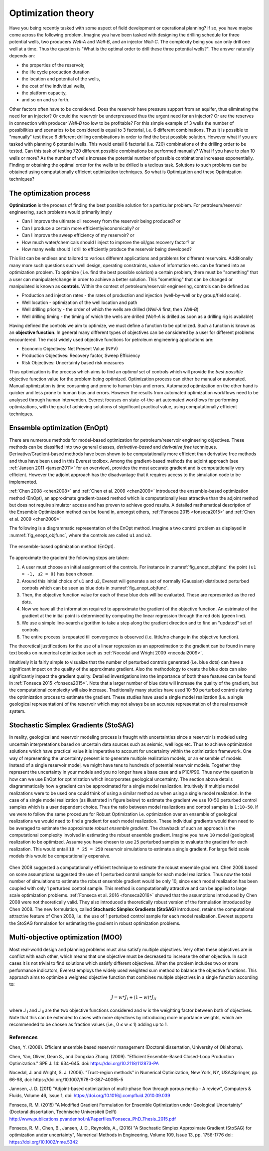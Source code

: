 .. _cha_theory:

*******************
Optimization theory
*******************

Have you being recently tasked with some aspect of field development or operational planning? If so, you have maybe come across the following problem. Imagine you have been tasked with designing the drilling schedule for three potential wells, two producers *Well-A* and *Well-B*, and an injector *Well-C*. The complexity being you can only drill one well at a time.
Thus the question is "What is the optimal order to drill these three potential wells?". The answer naturally depends on:

* the properties of the reservoir,
* the life cycle production duration
* the location and potential of the wells,
* the cost of the individual wells,
* the platform capacity,
* and so on and so forth.

Other factors often have to be considered. Does the reservoir have pressure support from an aquifer, thus eliminating the need for an injector? Or could the reservoir be underpressued thus the urgent need for an injector?  Or are the reserves in connection with producer *Well-B* too low to be profitable?
For this simple example of 3 wells the number of possibilities and scenarios to be considered is equal to 3 factorial, i.e. 6 different combinations. Thus it is possible to "manually" test these 6 different drilling combinations in order to find the best possible solution. However what if you are tasked with planning 6 potential wells. This would entail 6 factorial (i.e. 720) combinations of the drilling order to be tested. Can this task of testing 720 different possible combinations be performed manually? What if you have to plan 10 wells or more? As the number of wells increase the potential number of possible combinations increases exponentially.
Finding or obtaining the optimal order for the wells to be drilled is a tedious task. Solutions to such problems can be obtained using computationally efficient optimization techniques. So what is Optimization and these Optimization techniques?

The optimization process
########################

**Optimization** is the process of finding the best possible solution for a particular problem. For petroleum/reservoir engineering, such problems would primarily imply

* Can I improve the ultimate oil recovery from the reservoir being produced? or
* Can I produce a certain more efficiently/economically? or
* Can I improve the sweep efficiency of my reservoir? or
* How much water/chemicals should I inject to improve the oil/gas recovery factor? or
* How many wells should I drill to efficiently produce the reservoir being developed?

This list can be endless and tailored to various different applications and problems for different reservoirs. Additionally many more such questions such well design, operating constraints, value of information etc. can be framed into an optimization problem.
To optimize ( i.e. find the best possible solution) a certain problem, there must be "something" that a user can manipulate/change in order to achieve a better solution. This "something" that can be changed or manipulated is known as **controls**. Within the context of  petroleum/reservoir engineering, controls can be defined as

* Production and injection rates - the rates of production and injection (well-by-well or by group/field scale).
* Well location - optimization of the well location and path
* Well drilling priority - the order of which the wells are drilled (*Well-A* first, then *Well-B*)
* Well drilling timing - the timing of which the wells are drilled (*Well-A* is drilled as soon as a drilling rig is available)

Having defined the controls we aim to optimize, we must define a function to be optimized. Such a function is known as an **objective function**. In general many different types of objectives can be considered by a user for different problems encountered. The most widely used objective functions for petroleum engineering applications are:

* Economic Objectives: Net Present Value (NPV)
* Production Objectives: Recovery factor, Sweep Efficiency
* Risk Objectives: Uncertainty based risk measures

Thus optimization is the process which aims to find an *optimal* set of controls which will provide the *best possible* objective function value for the problem being optimized. Optimization process can either be manual or automated. Manual optimization is time consuming and prone to human bias and errors. Automated optimization on the other hand is quicker and less prone to human bias and errors. However the results from automated optimization workflows need to be analysed through human intervention. Everest focuses on state-of-the-art automated workflows for performing optimizations, with the goal of achieving solutions of significant practical value, using computationally efficient techniques.


.. _en-opt-label:

Ensemble optimization (EnOpt)
#############################

There are numerous methods for model-based optimization for petroleum/reservoir engineering objectives.
These methods can be classified into two general classes, *derivative-based* and *derivative free* techniques.
Derivative/Gradient-based methods have been shown to be computationally more efficient than derivative free methods and thus have been used in this Everest toolbox.
Among the gradient-based methods the adjoint approach (see :ref:`Jansen 2011 <jansen2011>` for an overview), provides the most accurate gradient and is computationally very efficient.
However the adjoint approach has the disadvantage that it requires access to the simulation code to be implemented.

:ref:`Chen 2008 <chen2008>` and :ref:`Chen et al. 2009 <chen2009>` introduced the ensemble-based optimization method (EnOpt), an approximate gradient-based method which is computationally less attractive than the adjoint method but does not require simulator access and has proven to achieve good results.
A detailed mathematical description of the Ensemble Optimization method can be found in, amongst others, :ref:`Fonseca 2015 <fonseca2015>` and :ref:`Chen et al. 2009 <chen2009>`

The following is a diagrammatic representation of the EnOpt method. Imagine a two control problem as displayed in :numref:`fig_enopt_objfunc`, where the controls are called ``u1`` and ``u2``.

.. _fig_enopt_objfunc:
.. figure:: images/enopt_objfunc.png
    :align: center
    :width: 700px

    The ensemble-based optimization method (EnOpt).

To approximate the gradient the following steps are taken:

#. A user must choose an initial assignment of the controls. For instance in :numref:`fig_enopt_objfunc` the point ``(u1 = -1, u2 = 0)`` has been chosen.
#. Around this initial choice of ``u1`` and ``u2``, Everest will generate a set of normally (Gaussian) distributed perturbed controls which can be seen as blue dots in :numref:`fig_enopt_objfunc`.
#. Then, the objective function value for each of these blue dots will be evaluated. These are represented as the red dots.
#. Now we have all the information required to approximate the gradient of the objective function. An estrimate of the gradient at the initial point is determined by computing the linear regression through the red dots (green line).
#. We use a simple line-search algorithm to take a step along the gradient direction and to find an "updated" set of controls.
#. The entire process is repeated till convergence is observed (i.e. little/no change in the objective function).

The theoretical justifications for the use of a linear regression as an approximation to the gradient can be found in many text books on numerical optimization such as :ref:`Nocedal and Wright 2009 <nocedal2009>`.

Intuitively it is fairly simple to visualize that the number of perturbed controls generated (i.e. blue dots) can have a significant impact on the quality of the approximate gradient.
Also the methodology to create the blue dots can also significantly impact the gradient quality.
Detailed investigations into the importance of both these features can be found in :ref:`Fonseca 2015 <fonseca2015>`.
Note that a larger number of blue dots will increase the quality of the gradient, but the computational complexity will also increase.
Traditionally many studies have used 10-50 perturbed controls during the optimization process to estimate the gradient.
These studies have used a single model realization (i.e. a single geological representation) of the reservoir which may not always be an accurate representation of the real reservoir system.


Stochastic Simplex Gradients (StoSAG)
#####################################

In reality, geological and reservoir modeling process is fraught with uncertainties since a reservoir is modeled using uncertain interpretations based on uncertain data sources such as seismic, well logs etc.
Thus to achieve optimization solutions which have practical value it is imperative to account for uncertainty within the optimization framework.
One way of representing the uncertainty present is to generate multiple realization models, or an ensemble of models.
Instead of a single reservoir model, we might have tens to hundreds of potential reservoir models.
Together they represent the uncertainty in your models and you no longer have a base case and a P10/P90.
Thus now the question is how can we use EnOpt for optimization which incorporates geological uncertainty.
The section above details diagrammatically how a gradient can be approximated for a single model realization.
Intuitively if multiple model realizations were to be used one could think of using a similar method as when using a single model realization.
In the case of a single model realization (as illustrated in figure below) to estimate the gradient we use 10-50 perturbed control samples which is a user dependent choice.
Thus the ratio between model realizations and control samples is ``1:10-50``.
If we were to follow the same procedure for Robust Optimization i.e. optimization over an ensemble of geological realizations we would need to find a gradient for each model realization.
These individual gradients would then need to be averaged to estimate the approximate *robust ensemble gradient*.
The drawback of such an approach is the computational complexity involved in estimating the robust ensemble gradient.
Imagine you have ``10`` model (geological) realization to be optimized.
Assume you have chosen to use ``25`` perturbed samples to evaluate the gradient for each realization.
This would entail ``10 * 25 = 250`` reservoir simulations to estimate a single gradient.
For large field scale models this would be computationally expensive.


.. figure:: images/deter_vs_robust.png
    :align: center
    :width: 700px
    :alt: Diagrammatic representation of the difference between deterministic and robust optimization when using Everest.


Chen 2008 suggested a computationally efficient technique to estimate the robust ensemble gradient.
Chen 2008 based on some assumptions suggested the use of 1 perturbed control sample for each model realization.
Thus now the total number of simulations to estimate the robust ensemble gradient would be only 10, since each model realization has been coupled with only 1 perturbed control sample.
This method is computationally attractive and can be applied to large scale optimization problems.
:ref:`Fonseca et al. 2016 <fonseca2016>` showed that the assumptions introduced by Chen 2008 were not theoretically valid.
They also introduced a theoretically robust version of the formulation introduced by Chen 2008.
The new formulation, called **Stochastic Simplex Gradients (StoSAG)** introduced, retains the computational attractive feature of Chen 2008, i.e. the use of 1 perturbed control sample for each model realization.
Everest supports the StoSAG formulation for estimating the gradient in robust optimization problems.


Multi-objective optimization (MOO)
##################################

Most real-world design and planning problems must also satisfy multiple objectives. Very often these objectives are in conflict with each other, which means that one objective must be decreased to increase the other objective. In such cases it is not trivial to find solutions which satisfy different objectives. When the problem includes two or more performance indicators, Everest employs the widely used weighted sum method to balance the objective functions. This approach aims to optimize a weighted objective function that combines multiple objectives in a single function according to:

.. math::

	J = w*J_{I} + (1-w)*J_{II}

where J :subscript:`I` and J :subscript:`II` are the two objective functions considered and w is the weighting factor between both of objectives. Note that this can be extended to cases with more objectives by introducing more importance weights, which are recommended to be chosen as fraction values (i.e., 0 ≤ w ≤ 1) adding up to 1.


References
==========

.. _chen2008:

Chen, Y. (2008). Efficient ensemble based reservoir management (Doctoral dissertation, University of Oklahoma).

.. _chen2009:

Chen, Yan, Oliver, Dean S., and Dongxiao Zhang. (2009). "Efficient Ensemble-Based Closed-Loop Production Optimization." SPE J. 14: 634–645. doi: https://doi.org/10.2118/112873-PA

.. _nocedal2009:

Nocedal, J. and Wright, S. J. (2006). "Trust-region methods" in Numerical Optimization, New York, NY, USA:Springer, pp. 66-98, doi: https://doi.org/10.1007/978-0-387-40065-5

.. _jansen2011:

Jannsen, J. D. (2011) "Adjoint-based optimization of multi-phase flow through porous media - A review", Computers & Fluids, Volume 46, Issue 1, doi: https://doi.org/10.1016/j.compfluid.2010.09.039

.. _fonseca2015:

Fonseca, R. M. (2015) "A Modified Gradient Formulation for Ensemble Optimization under Geological Uncertainty" (Doctoral dissertation, Technische Universiteit Delft) http://www.publications.pvandenhof.nl/Paperfiles/Fonseca_PhD_Thesis_2015.pdf

.. _fonseca2016:

Fonseca, R. M., Chen, B., Jansen, J. D., Reynolds, A., (2016) "A Stochastic Simplex Approximate Gradient (StoSAG) for optimization under uncertainty", Numerical Methods in Engineering, Volume 109, Issue 13, pp. 1756-1776 doi: https://doi.org/10.1002/nme.5342
